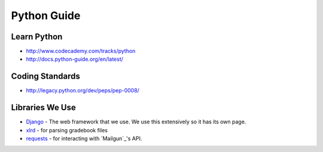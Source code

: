 Python Guide
============

Learn Python
------------

-  http://www.codecademy.com/tracks/python
-  http://docs.python-guide.org/en/latest/

Coding Standards
----------------

-  http://legacy.python.org/dev/peps/pep-0008/

Libraries We Use
----------------

- `Django`_ - The web framework that we use. We use this extensively so it has its own page.
- `xlrd`_ - for parsing gradebook files
- `requests`_ - for interacting with `Mailgun`_'s API.

.. _Django: http://djangoproject.com/
.. _xlrd: http://www.python-excel.org/
.. _requests: http://docs.python-requests.org/en/latest/



